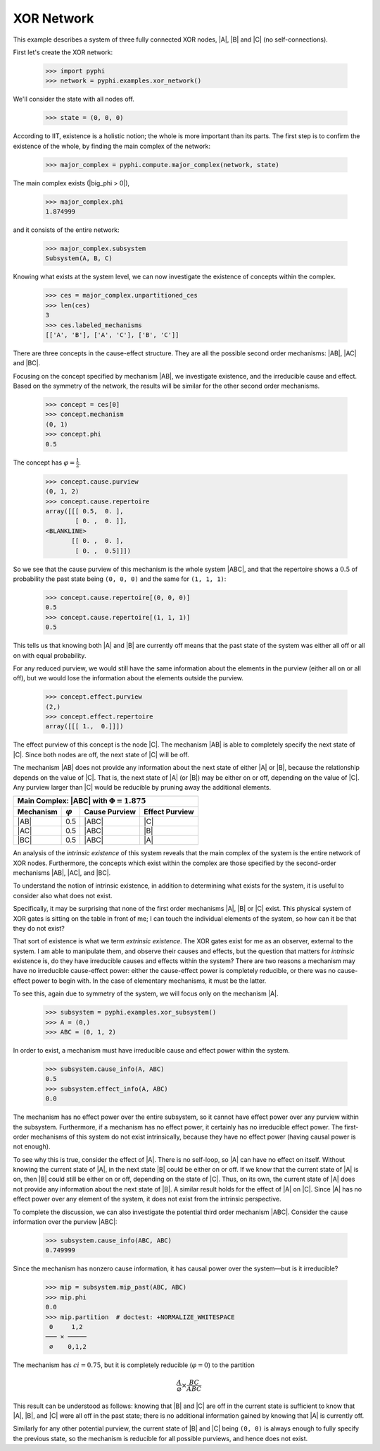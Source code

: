 XOR Network
===========

This example describes a system of three fully connected XOR nodes, |A|, |B|
and |C| (no self-connections).

First let's create the XOR network:

    >>> import pyphi
    >>> network = pyphi.examples.xor_network()

We'll consider the state with all nodes off.

    >>> state = (0, 0, 0)

According to IIT, existence is a holistic notion; the whole is more important
than its parts. The first step is to confirm the existence of the whole, by
finding the main complex of the network:

    >>> major_complex = pyphi.compute.major_complex(network, state)

The main complex exists (|big_phi > 0|),

    >>> major_complex.phi
    1.874999

and it consists of the entire network:

    >>> major_complex.subsystem
    Subsystem(A, B, C)

Knowing what exists at the system level, we can now investigate the existence
of concepts within the complex.

    >>> ces = major_complex.unpartitioned_ces
    >>> len(ces)
    3
    >>> ces.labeled_mechanisms
    [['A', 'B'], ['A', 'C'], ['B', 'C']]

There are three concepts in the cause-effect structure. They are all the
possible second order mechanisms: |AB|, |AC| and |BC|.

Focusing on the concept specified by mechanism |AB|, we investigate existence,
and the irreducible cause and effect. Based on the symmetry of the network, the
results will be similar for the other second order mechanisms.

    >>> concept = ces[0]
    >>> concept.mechanism
    (0, 1)
    >>> concept.phi
    0.5

The concept has :math:`\varphi = \frac{1}{2}`.

    >>> concept.cause.purview
    (0, 1, 2)
    >>> concept.cause.repertoire
    array([[[ 0.5,  0. ],
            [ 0. ,  0. ]],
    <BLANKLINE>
           [[ 0. ,  0. ],
            [ 0. ,  0.5]]])

So we see that the cause purview of this mechanism is the whole system |ABC|,
and that the repertoire shows a :math:`0.5` of probability the past state being
``(0, 0, 0)`` and the same for ``(1, 1, 1)``:

    >>> concept.cause.repertoire[(0, 0, 0)]
    0.5
    >>> concept.cause.repertoire[(1, 1, 1)]
    0.5

This tells us that knowing both |A| and |B| are currently off means that
the past state of the system was either all off or all on with equal
probability.

For any reduced purview, we would still have the same information about the
elements in the purview (either all on or all off), but we would lose
the information about the elements outside the purview.

    >>> concept.effect.purview
    (2,)
    >>> concept.effect.repertoire
    array([[[ 1.,  0.]]])

The effect purview of this concept is the node |C|. The mechanism |AB| is able
to completely specify the next state of |C|. Since both nodes are off, the
next state of |C| will be off.

The mechanism |AB| does not provide any information about the next state of
either |A| or |B|, because the relationship depends on the value of |C|. That
is, the next state of |A| (or |B|) may be either on or off, depending
on the value of |C|. Any purview larger than |C| would be reducible by pruning
away the additional elements.

+------------------------------------------------------------------+
| Main Complex: |ABC| with :math:`\Phi = 1.875`                    |
+---------------+-----------------+---------------+----------------+
|   Mechanism   | :math:`\varphi` | Cause Purview | Effect Purview |
+===============+=================+===============+================+
| |AB|          |  0.5            | |ABC|         | |C|            |
+---------------+-----------------+---------------+----------------+
| |AC|          |  0.5            | |ABC|         | |B|            |
+---------------+-----------------+---------------+----------------+
| |BC|          |  0.5            | |ABC|         | |A|            |
+---------------+-----------------+---------------+----------------+

An analysis of the `intrinsic existence` of this system reveals that the main
complex of the system is the entire network of XOR nodes. Furthermore, the
concepts which exist within the complex are those specified by the second-order
mechanisms |AB|, |AC|, and |BC|.

To understand the notion of intrinsic existence, in addition to determining
what exists for the system, it is useful to consider also what does not exist.

Specifically, it may be surprising that none of the first order mechanisms |A|,
|B| or |C| exist. This physical system of XOR gates is sitting on the table in
front of me; I can touch the individual elements of the system, so how can it
be that they do not exist?

That sort of existence is what we term `extrinsic existence`. The XOR gates
exist for me as an observer, external to the system. I am able to manipulate
them, and observe their causes and effects, but the question that matters for
`intrinsic` existence is, do they have irreducible causes and effects within
the system? There are two reasons a mechanism may have no irreducible
cause-effect power: either the cause-effect power is completely reducible, or
there was no cause-effect power to begin with. In the case of elementary
mechanisms, it must be the latter.

To see this, again due to symmetry of the system, we will focus only on the
mechanism |A|.

   >>> subsystem = pyphi.examples.xor_subsystem()
   >>> A = (0,)
   >>> ABC = (0, 1, 2)

In order to exist, a mechanism must have irreducible cause and effect power
within the system.

   >>> subsystem.cause_info(A, ABC)
   0.5
   >>> subsystem.effect_info(A, ABC)
   0.0

The mechanism has no effect power over the entire subsystem, so it cannot have
effect power over any purview within the subsystem. Furthermore, if a mechanism
has no effect power, it certainly has no irreducible effect power. The
first-order mechanisms of this system do not exist intrinsically, because they
have no effect power (having causal power is not enough).

To see why this is true, consider the effect of |A|. There is no self-loop, so
|A| can have no effect on itself. Without knowing the current state of |A|, in
the next state |B| could be either on or off. If we know that the current state
of |A| is on, then |B| could still be either on or off, depending on the state
of |C|. Thus, on its own, the current state of |A| does not provide any
information about the next state of |B|. A similar result holds for the effect
of |A| on |C|. Since |A| has no effect power over any element of the system, it
does not exist from the intrinsic perspective.

To complete the discussion, we can also investigate the potential third order
mechanism |ABC|. Consider the cause information over the purview |ABC|:

   >>> subsystem.cause_info(ABC, ABC)
   0.749999

Since the mechanism has nonzero cause information, it has causal power over the
system—but is it irreducible?

   >>> mip = subsystem.mip_past(ABC, ABC)
   >>> mip.phi
   0.0
   >>> mip.partition  # doctest: +NORMALIZE_WHITESPACE
    0     1,2
   ─── ✕ ─────
    ∅    0,1,2

The mechanism has :math:`ci = 0.75`, but it is completely reducible
(:math:`\varphi = 0`) to the partition

.. math::

    \frac{A}{\varnothing} \times \frac{BC}{ABC}

This result can be understood as follows: knowing that |B| and |C| are off in
the current state is sufficient to know that |A|, |B|, and |C| were all off in
the past state; there is no additional information gained by knowing that |A|
is currently off.

Similarly for any other potential purview, the current state of |B| and |C|
being ``(0, 0)`` is always enough to fully specify the previous state, so the
mechanism is reducible for all possible purviews, and hence does not exist.
